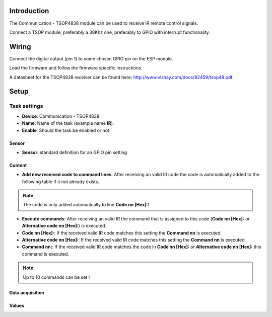Introduction
------------

The Communication - TSOP4838 module can be used to receive IR remote control signals. 

Connect a TSOP module, preferably a 38Khz one, preferably to GPIO with interrupt functionality.

Wiring
------

Connect the digital output (pin 1) to some chosen GPIO pin on the ESP module.

.. image:: P016_TSOP4838.png

Load the firmware and follow the firmware specific instructions.

A datasheet for the TSOP4838 receiver can be found here: http://www.vishay.com/docs/82459/tsop48.pdf. 

Setup
-----

.. image:: P016_Setup.png

Task settings
~~~~~~~~~~~~~

* **Device**: Communication - TSOP4838
* **Name**: Name of the task (example name **IR**).
* **Enable**: Should the task be enabled or not

Sensor
^^^^^^

* **Sensor**: standard definition for an GPIO pin setting

Content
^^^^^^^

* **Add new received code to command lines**: After receiving an valid IR code the code is automatically added to the following table if it not already exists.
.. note:: The code is only added automatically to line **Code nn [Hex]:**!
* **Execute commands**: After receiving an valid IR the command that is assigned to this code (**Code nn [Hex]:** or **Alternative code nn [Hex]:**) is executed.
* **Code nn [Hex]:**: If the received valid IR code matches this setting the **Command nn** is executed.
* **Alternative code nn [Hex]:**: If the received valid IR code matches this setting the **Command nn** is executed.
* **Command nn:**: If the received valid IR code matches the code in **Code nn [Hex]:** or **Alternative code nn [Hex]:** this command is executed.
.. note:: Up to 10 commands can be set !

Data acquisition
^^^^^^^^^^^^^^^^

Values
^^^^^^

